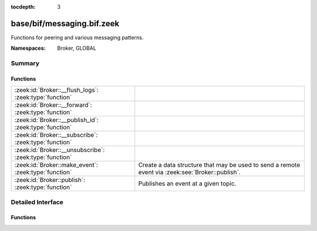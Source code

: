 :tocdepth: 3

base/bif/messaging.bif.zeek
===========================
.. zeek:namespace:: Broker
.. zeek:namespace:: GLOBAL

Functions for peering and various messaging patterns.

:Namespaces: Broker, GLOBAL

Summary
~~~~~~~
Functions
#########
======================================================= ===================================================================
:zeek:id:`Broker::__flush_logs`: :zeek:type:`function`  
:zeek:id:`Broker::__forward`: :zeek:type:`function`     
:zeek:id:`Broker::__publish_id`: :zeek:type:`function`  
:zeek:id:`Broker::__subscribe`: :zeek:type:`function`   
:zeek:id:`Broker::__unsubscribe`: :zeek:type:`function` 
:zeek:id:`Broker::make_event`: :zeek:type:`function`    Create a data structure that may be used to send a remote event via
                                                        :zeek:see:`Broker::publish`.
:zeek:id:`Broker::publish`: :zeek:type:`function`       Publishes an event at a given topic.
======================================================= ===================================================================


Detailed Interface
~~~~~~~~~~~~~~~~~~
Functions
#########
.. zeek:id:: Broker::__flush_logs
   :source-code: base/bif/messaging.bif.zeek 37 37

   :Type: :zeek:type:`function` () : :zeek:type:`count`


.. zeek:id:: Broker::__forward
   :source-code: base/bif/messaging.bif.zeek 46 46

   :Type: :zeek:type:`function` (topic_prefix: :zeek:type:`string`) : :zeek:type:`bool`


.. zeek:id:: Broker::__publish_id
   :source-code: base/bif/messaging.bif.zeek 40 40

   :Type: :zeek:type:`function` (topic: :zeek:type:`string`, id: :zeek:type:`string`) : :zeek:type:`bool`


.. zeek:id:: Broker::__subscribe
   :source-code: base/bif/messaging.bif.zeek 43 43

   :Type: :zeek:type:`function` (topic_prefix: :zeek:type:`string`) : :zeek:type:`bool`


.. zeek:id:: Broker::__unsubscribe
   :source-code: base/bif/messaging.bif.zeek 49 49

   :Type: :zeek:type:`function` (topic_prefix: :zeek:type:`string`) : :zeek:type:`bool`


.. zeek:id:: Broker::make_event
   :source-code: base/bif/messaging.bif.zeek 22 22

   :Type: :zeek:type:`function` (...) : :zeek:type:`Broker::Event`

   Create a data structure that may be used to send a remote event via
   :zeek:see:`Broker::publish`.
   

   :param args: an event, followed by a list of argument values that may be used
         to call it.
   

   :returns: opaque communication data that may be used to send a remote
            event.

.. zeek:id:: Broker::publish
   :source-code: base/bif/messaging.bif.zeek 34 34

   :Type: :zeek:type:`function` (...) : :zeek:type:`bool`

   Publishes an event at a given topic.
   

   :param topic: a topic associated with the event message.
   

   :param args: Either the event arguments as already made by
         :zeek:see:`Broker::make_event` or the argument list to pass along
         to it.
   

   :returns: true if the message is sent.


